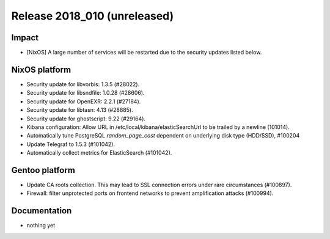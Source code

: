 .. XXX update on release :Publish Date: YYYY-MM-DD

Release 2018_010 (unreleased)
-----------------------------

Impact
^^^^^^

* [NixOS] A large number of services will be restarted due to the security
  updates listed below.


NixOS platform
^^^^^^^^^^^^^^

* Security update for libvorbis: 1.3.5 (#28022).
* Security update for libsndfile: 1.0.28 (#28606).
* Security update for OpenEXR: 2.2.1 (#27184).
* Security update for libtasn: 4.13 (#28885).
* Security update for ghostscript: 9.22 (#29164).
* Kibana configuration: Allow URL in /etc/local/kibana/elasticSearchUrl to be
  trailed by a newline (101014).
* Automatically tune PostgreSQL `random_page_cost` dependent on underlying disk
  type (HDD/SSD), #100204
* Update Telegraf to 1.5.3 (#101042).
* Automatically collect metrics for ElasticSearch (#101042).


Gentoo platform
^^^^^^^^^^^^^^^

* Update CA roots collection. This may lead to SSL connection errors under rare
  circumstances (#100897).
* Firewall: filter unprotected ports on frontend networks to prevent
  amplification attacks (#100994).


Documentation
^^^^^^^^^^^^^

* nothing yet


.. vim: set spell spelllang=en:
